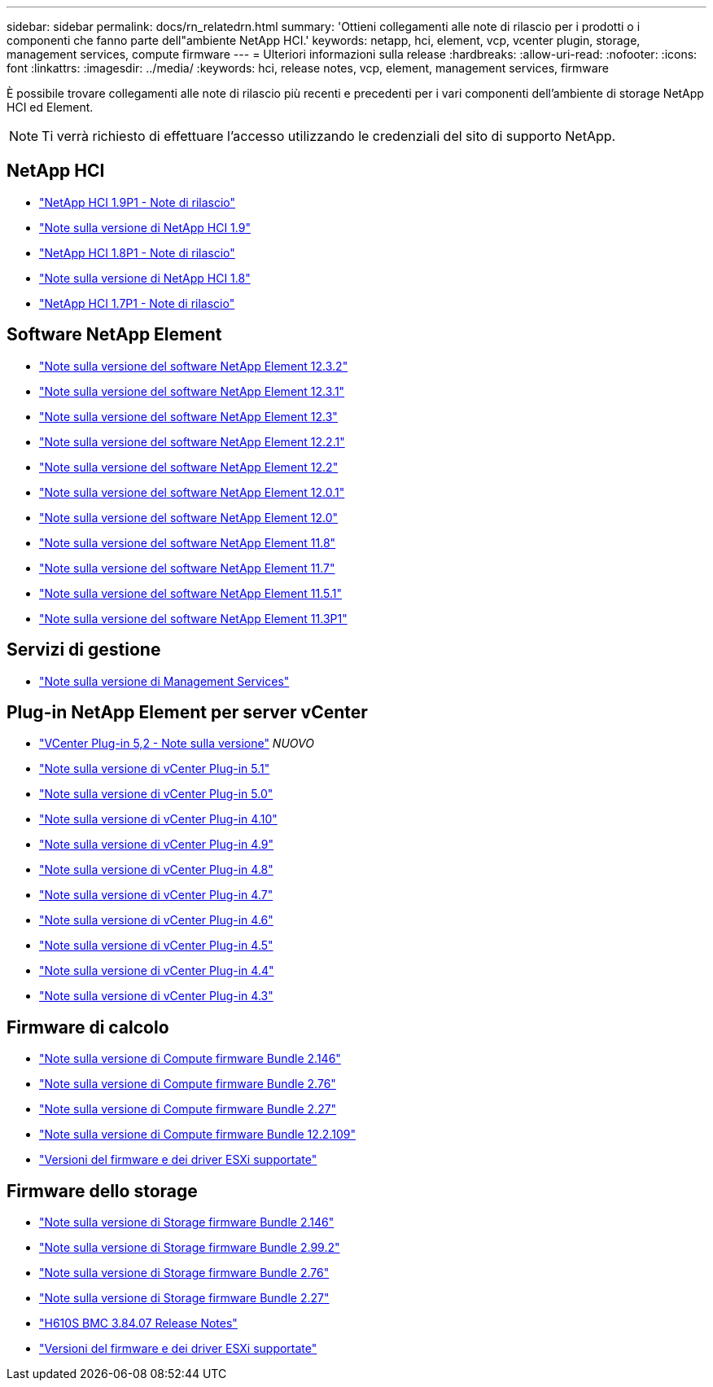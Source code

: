 ---
sidebar: sidebar 
permalink: docs/rn_relatedrn.html 
summary: 'Ottieni collegamenti alle note di rilascio per i prodotti o i componenti che fanno parte dell"ambiente NetApp HCI.' 
keywords: netapp, hci, element, vcp, vcenter plugin, storage, management services, compute firmware 
---
= Ulteriori informazioni sulla release
:hardbreaks:
:allow-uri-read: 
:nofooter: 
:icons: font
:linkattrs: 
:imagesdir: ../media/
:keywords: hci, release notes, vcp, element, management services, firmware


[role="lead"]
È possibile trovare collegamenti alle note di rilascio più recenti e precedenti per i vari componenti dell'ambiente di storage NetApp HCI ed Element.


NOTE: Ti verrà richiesto di effettuare l'accesso utilizzando le credenziali del sito di supporto NetApp.



== NetApp HCI

* https://library.netapp.com/ecm/ecm_download_file/ECMLP2879274["NetApp HCI 1.9P1 - Note di rilascio"^]
* https://library.netapp.com/ecm/ecm_download_file/ECMLP2876591["Note sulla versione di NetApp HCI 1.9"^]
* https://library.netapp.com/ecm/ecm_download_file/ECMLP2873790["NetApp HCI 1.8P1 - Note di rilascio"^]
* https://library.netapp.com/ecm/ecm_download_file/ECMLP2865021["Note sulla versione di NetApp HCI 1.8"^]
* https://library.netapp.com/ecm/ecm_download_file/ECMLP2861226["NetApp HCI 1.7P1 - Note di rilascio"^]




== Software NetApp Element

* https://library.netapp.com/ecm/ecm_download_file/ECMLP2881056["Note sulla versione del software NetApp Element 12.3.2"^]
* https://library.netapp.com/ecm/ecm_download_file/ECMLP2878089["Note sulla versione del software NetApp Element 12.3.1"^]
* https://library.netapp.com/ecm/ecm_download_file/ECMLP2876498["Note sulla versione del software NetApp Element 12.3"^]
* https://library.netapp.com/ecm/ecm_download_file/ECMLP2877210["Note sulla versione del software NetApp Element 12.2.1"^]
* https://library.netapp.com/ecm/ecm_download_file/ECMLP2873789["Note sulla versione del software NetApp Element 12.2"^]
* https://library.netapp.com/ecm/ecm_download_file/ECMLP2877208["Note sulla versione del software NetApp Element 12.0.1"^]
* https://library.netapp.com/ecm/ecm_download_file/ECMLP2865022["Note sulla versione del software NetApp Element 12.0"^]
* https://library.netapp.com/ecm/ecm_download_file/ECMLP2864256["Note sulla versione del software NetApp Element 11.8"^]
* https://library.netapp.com/ecm/ecm_download_file/ECMLP2861225["Note sulla versione del software NetApp Element 11.7"^]
* https://library.netapp.com/ecm/ecm_download_file/ECMLP2863854["Note sulla versione del software NetApp Element 11.5.1"^]
* https://library.netapp.com/ecm/ecm_download_file/ECMLP2859857["Note sulla versione del software NetApp Element 11.3P1"^]




== Servizi di gestione

* https://kb.netapp.com/Advice_and_Troubleshooting/Data_Storage_Software/Management_services_for_Element_Software_and_NetApp_HCI/Management_Services_Release_Notes["Note sulla versione di Management Services"^]




== Plug-in NetApp Element per server vCenter

* https://library.netapp.com/ecm/ecm_download_file/ECMLP2886272["VCenter Plug-in 5,2 - Note sulla versione"^] _NUOVO_
* https://library.netapp.com/ecm/ecm_download_file/ECMLP2885734["Note sulla versione di vCenter Plug-in 5.1"^]
* https://library.netapp.com/ecm/ecm_download_file/ECMLP2884992["Note sulla versione di vCenter Plug-in 5.0"^]
* https://library.netapp.com/ecm/ecm_download_file/ECMLP2884458["Note sulla versione di vCenter Plug-in 4.10"^]
* https://library.netapp.com/ecm/ecm_download_file/ECMLP2881904["Note sulla versione di vCenter Plug-in 4.9"^]
* https://library.netapp.com/ecm/ecm_download_file/ECMLP2879296["Note sulla versione di vCenter Plug-in 4.8"^]
* https://library.netapp.com/ecm/ecm_download_file/ECMLP2876748["Note sulla versione di vCenter Plug-in 4.7"^]
* https://library.netapp.com/ecm/ecm_download_file/ECMLP2874631["Note sulla versione di vCenter Plug-in 4.6"^]
* https://library.netapp.com/ecm/ecm_download_file/ECMLP2873396["Note sulla versione di vCenter Plug-in 4.5"^]
* https://library.netapp.com/ecm/ecm_download_file/ECMLP2866569["Note sulla versione di vCenter Plug-in 4.4"^]
* https://library.netapp.com/ecm/ecm_download_file/ECMLP2856119["Note sulla versione di vCenter Plug-in 4.3"^]




== Firmware di calcolo

* link:rn_compute_firmware_2.146.html["Note sulla versione di Compute firmware Bundle 2.146"]
* link:rn_compute_firmware_2.76.html["Note sulla versione di Compute firmware Bundle 2.76"]
* link:rn_compute_firmware_2.27.html["Note sulla versione di Compute firmware Bundle 2.27"]
* link:rn_firmware_12.2.109.html["Note sulla versione di Compute firmware Bundle 12.2.109"]
* link:firmware_driver_versions.html["Versioni del firmware e dei driver ESXi supportate"]




== Firmware dello storage

* link:rn_storage_firmware_2.146.html["Note sulla versione di Storage firmware Bundle 2.146"]
* link:rn_storage_firmware_2.99.2.html["Note sulla versione di Storage firmware Bundle 2.99.2"]
* link:rn_storage_firmware_2.76.html["Note sulla versione di Storage firmware Bundle 2.76"]
* link:rn_storage_firmware_2.27.html["Note sulla versione di Storage firmware Bundle 2.27"]
* link:rn_H610S_BMC_3.84.07.html["H610S BMC 3.84.07 Release Notes"]
* link:firmware_driver_versions.html["Versioni del firmware e dei driver ESXi supportate"]

